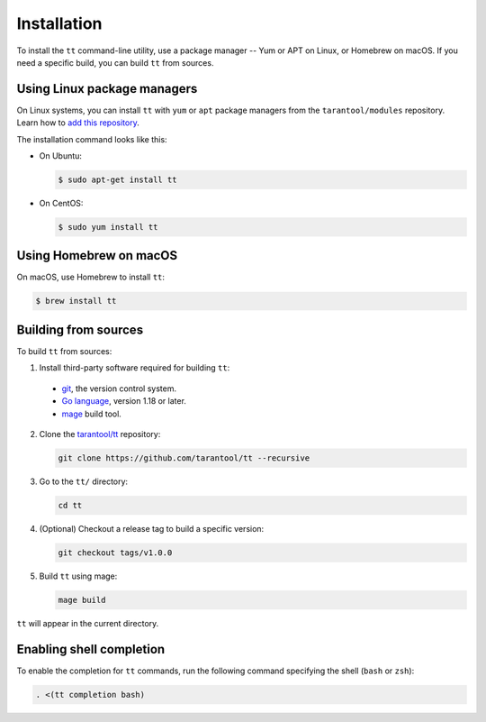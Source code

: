 Installation
============

To install the ``tt`` command-line utility, use a package manager -- Yum or
APT on Linux, or Homebrew on macOS. If you need a specific build, you can build
``tt`` from sources.

Using Linux package managers
----------------------------

On Linux systems, you can install ``tt`` with ``yum`` or ``apt`` package managers
from the ``tarantool/modules`` repository. Learn how to `add this repository
<https://www.tarantool.io/en/download/os-installation/>`_.

The installation command looks like this:

*   On Ubuntu:

    .. code-block:: console

      $ sudo apt-get install tt

*   On CentOS:

    .. code-block:: console

      $ sudo yum install tt

Using Homebrew on macOS
-----------------------

On macOS, use Homebrew to install ``tt``:

.. code-block:: console

  $ brew install tt

Building from sources
---------------------

To build ``tt`` from sources:

1.  Install third-party software required for building ``tt``:

  * `git <https://git-scm.com/book/en/v2/Getting-Started-Installing-Git>`__,
    the version control system.
  * `Go language <https://golang.org/doc/install>`__, version 1.18 or later.
  * `mage <https://magefile.org/>`__ build tool.

2.  Clone the `tarantool/tt <https://github.com/tarantool/tt>`_ repository:

    ..  code-block:: bash

      git clone https://github.com/tarantool/tt --recursive

3.  Go to the ``tt/`` directory:

    ..  code-block:: bash

      cd tt

4.  (Optional) Checkout a release tag to build a specific version:

    ..  code-block:: bash

      git checkout tags/v1.0.0

5.  Build ``tt`` using mage:

    ..  code-block:: bash

      mage build

``tt`` will appear in the current directory.

Enabling shell completion
-------------------------

To enable the completion for ``tt`` commands, run the following command specifying
the shell (``bash`` or ``zsh``):

..  code-block:: bash

      . <(tt completion bash)